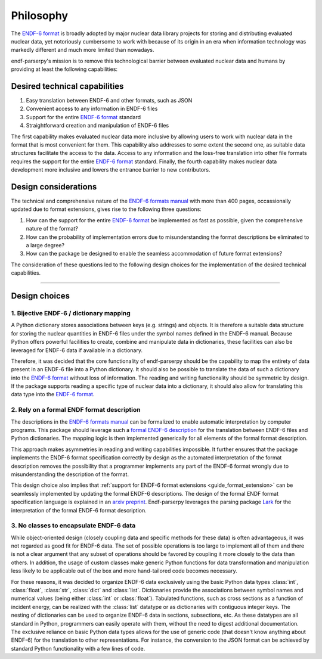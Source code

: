 .. _ENDF-6 format: https://www.nndc.bnl.gov/endfdocs/ENDF-102-2023.pdf
.. _ENDF-6 formats manual: https://www.nndc.bnl.gov/endfdocs/ENDF-102-2023.pdf
.. _Lark: https://github.com/lark-parser/lark

Philosophy
==========

The `ENDF-6 format`_
is broadly adopted by major nuclear data library projects
for storing and distributing evaluated nuclear data,
yet notoriously cumbersome to work with because
of its origin in an era when information
technology was markedly different and much more
limited than nowadays.

endf-parserpy's mission is to remove this
technological barrier between evaluated nuclear data
and humans by providing at least the following capabilities:


Desired technical capabilities
------------------------------

1) Easy translation between ENDF-6 and other formats, such as JSON
2) Convenient access to any information in ENDF-6 files
3) Support for the entire `ENDF-6 format`_ standard
4) Straightforward creation and manipulation of ENDF-6 files

The first capability makes evaluated nuclear data
more inclusive by allowing users to work with
nuclear data in the format that is most convenient
for them. This capability also addresses
to some extent the second one, as suitable data
structures facilitate the access to the data.
Access to any information and the loss-free
translation into other file formats requires
the support for the entire `ENDF-6 format`_ standard.
Finally, the fourth capability makes nuclear data
development more inclusive and lowers the entrance barrier
to new contributors.

Design considerations
---------------------

The technical and comprehensive nature of the
`ENDF-6 formats manual`_
with more than 400 pages, occassionally updated
due to format extensions, gives rise to the
following three questions:

1) How can the support for the entire `ENDF-6 format`_ be implemented
   as fast as possible, given the comprehensive nature of the format?
2) How can the probability of implementation errors due to misunderstanding the format descriptions be eliminated to a large degree?
3) How can the package be designed to enable the seamless accommodation of future format extensions?

The consideration of these questions led to the following
design choices for the implementation of the desired technical
capabilities.

--------------------------------------------------------


Design choices
--------------

1. Bijective ENDF-6 / dictionary mapping
~~~~~~~~~~~~~~~~~~~~~~~~~~~~~~~~~~~~~~~~

A Python dictionary stores associations between keys
(e.g. strings) and objects.
It is therefore a suitable data structure for storing
the nuclear quantities in ENDF-6 files under
the symbol names defined in the ENDF-6 manual.
Because Python offers powerful facilities to create,
combine and manipulate data in dictionaries,
these facilities can also be leveraged
for ENDF-6 data if available in a dictionary.

Therefore, it was decided that the core functionality
of endf-parserpy should be the capability to
map the entirety of data present in an ENDF-6 file
into a Python dictionary. It should also be possible
to translate the data of such a dictionary into the
`ENDF-6 format`_ without loss of information.
The reading and writing functionality should
be symmetric by design. If the package supports
reading a specific type of nuclear data into a dictionary,
it should also allow for translating this data type
into the `ENDF-6 format`_.


2. Rely on a formal ENDF format description
~~~~~~~~~~~~~~~~~~~~~~~~~~~~~~~~~~~~~~~~~~~

The descriptions in the `ENDF-6 formats manual`_ can
be formalized to enable automatic interpretation
by computer programs. This package should leverage
such a `formal ENDF-6 description
<https://arxiv.org/abs/2312.08249>`_
for the translation
between ENDF-6 files and Python dictionaries.
The mapping logic is then implemented generically
for all elements of the formal format description.

This approach makes asymmetries in reading and writing
capabilities impossible. It further ensures that the
package implements the ENDF-6 format specification
correctly by design as the automated interpretation
of the format description removes the possibility
that a programmer implements any part of the ENDF-6 format
wrongly due to misunderstanding the description of the
format.

This design choice also implies that
:ref:`support for ENDF-6 format extensions <guide_format_extension>`
can be seamlessly
implemented by updating the formal ENDF-6 descriptions.
The design of the formal ENDF format specification
language is explained in an `arxiv preprint
<https://arxiv.org/abs/2312.08249>`_.
Endf-parserpy leverages the parsing package
`Lark`_ for the interpretation of the formal ENDF-6 format
description.


3. No classes to encapsulate ENDF-6 data
~~~~~~~~~~~~~~~~~~~~~~~~~~~~~~~~~~~~~~~~

While object-oriented design (closely coupling data and specific
methods for these data) is often advantageous,
it was not regarded as good fit for ENDF-6 data.
The set of possible operations is too large to implement all
of them and there is not a clear argument that any subset of
operations should be favored by coupling it more closely
to the data than others. In addition, the usage of
custom classes make generic Python functions for data
transformation and manipulation less likely to be applicable out of the
box and more hand-tailored code becomes necessary.

For these reasons, it was decided to organize ENDF-6 data
exclusively using the basic Python data types
:class:`int`, :class:`float`,
:class:`str`, :class:`dict` and :class:`list`.
Dictionaries provide the associations
between symbol names and numerical values (being either
:class:`int` or :class:`float`). Tabulated functions, such as
cross sections as a function of incident energy, can be
realized with the :class:`list` datatype or as dictionaries
with contiguous integer keys. The nesting of dictionaries
can be used to organize ENDF-6 data in sections, subsections,
etc.
As these datatypes are all standard in Python,
programmers can easily operate with them, without the need
to digest additional documentation.
The exclusive reliance on basic Python data types allows for
the use of generic code (that doesn't know anything about
ENDF-6) for the translation to other representations.
For instance, the conversion to the JSON format can be achieved
by standard Python functionality with a few lines of code.

